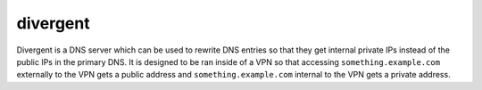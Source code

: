 divergent
=========

Divergent is a DNS server which can be used to rewrite DNS entries so that
they get internal private IPs instead of the public IPs in the primary DNS. It
is designed to be ran inside of a VPN so that accessing
``something.example.com`` externally to the VPN gets a public address and
``something.example.com`` internal to the VPN gets a private address.

